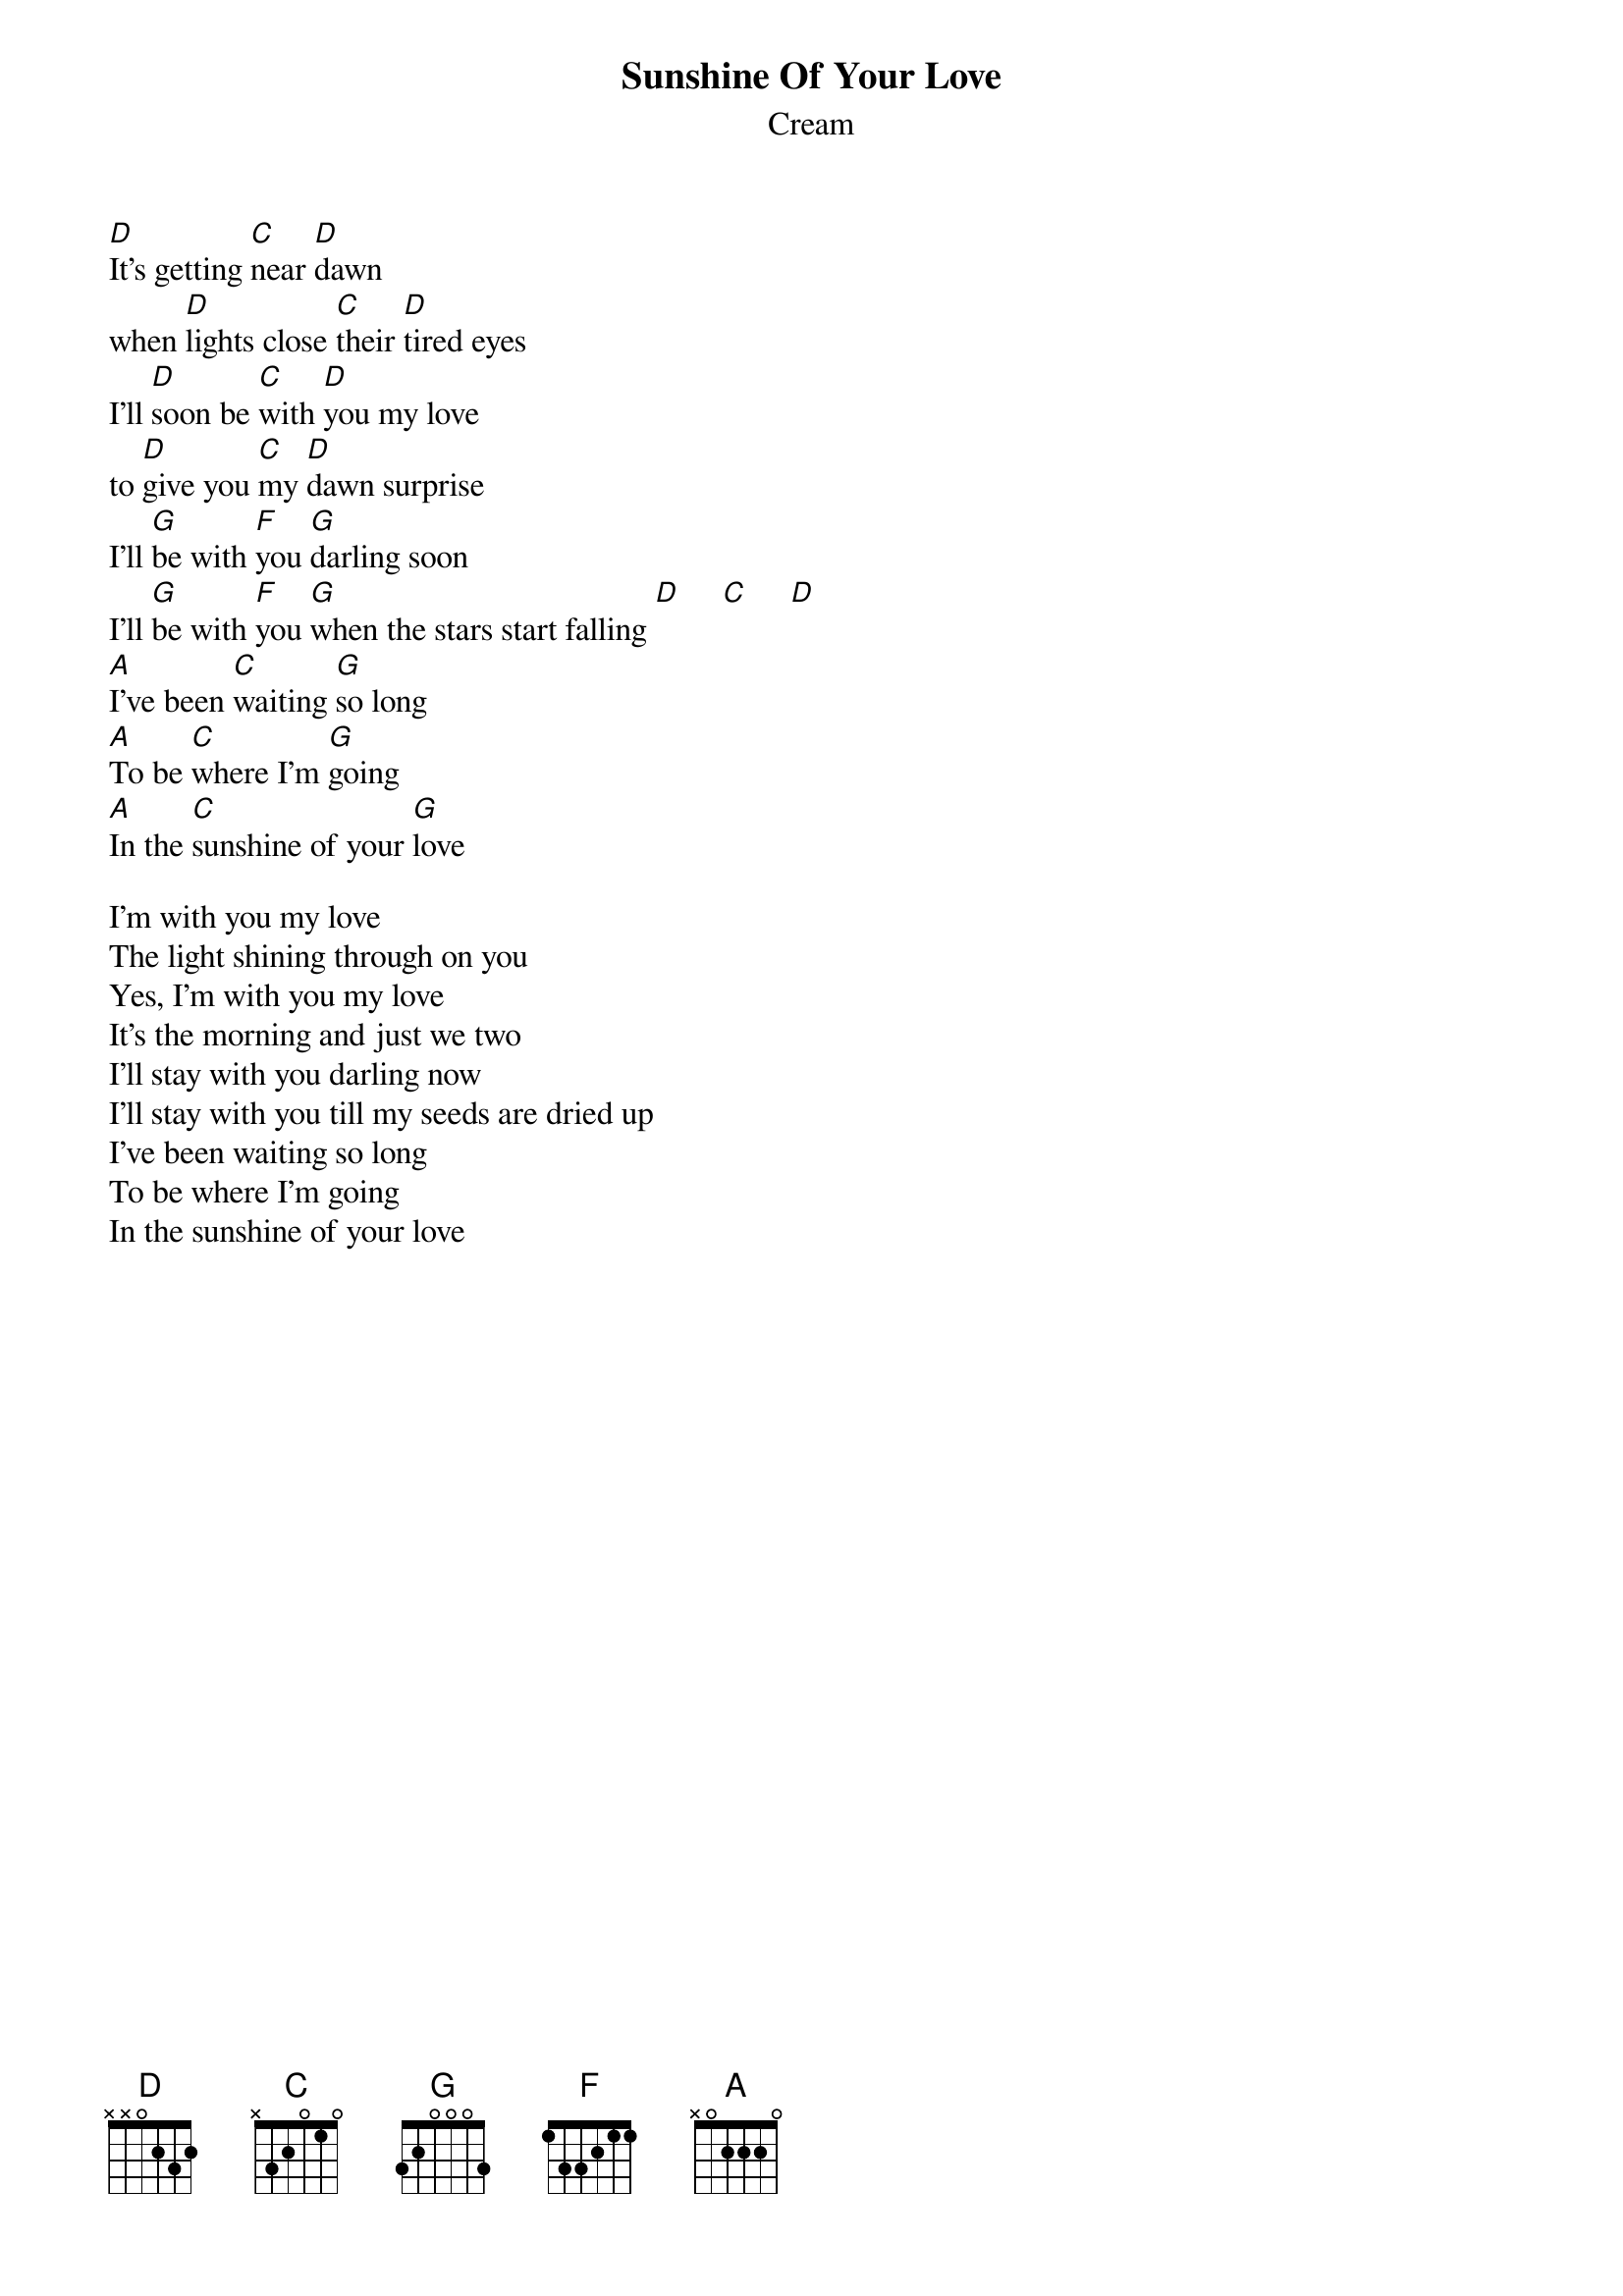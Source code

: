 {t:Sunshine Of Your Love}
{st:Cream}
[D]It's getting [C]near [D]dawn
when [D]lights close [C]their [D]tired eyes
I'll [D]soon be [C]with [D]you my love
to [D]give you [C]my [D]dawn surprise
I'll [G]be with [F]you [G]darling soon
I'll [G]be with [F]you [G]when the stars start falling [D]     [C]     [D]
[A]I've been [C]waiting [G]so long
[A]To be [C]where I'm [G]going
[A]In the [C]sunshine of your [G]love

I'm with you my love
The light shining through on you
Yes, I'm with you my love
It's the morning and just we two
I'll stay with you darling now
I'll stay with you till my seeds are dried up
I've been waiting so long
To be where I'm going
In the sunshine of your love

